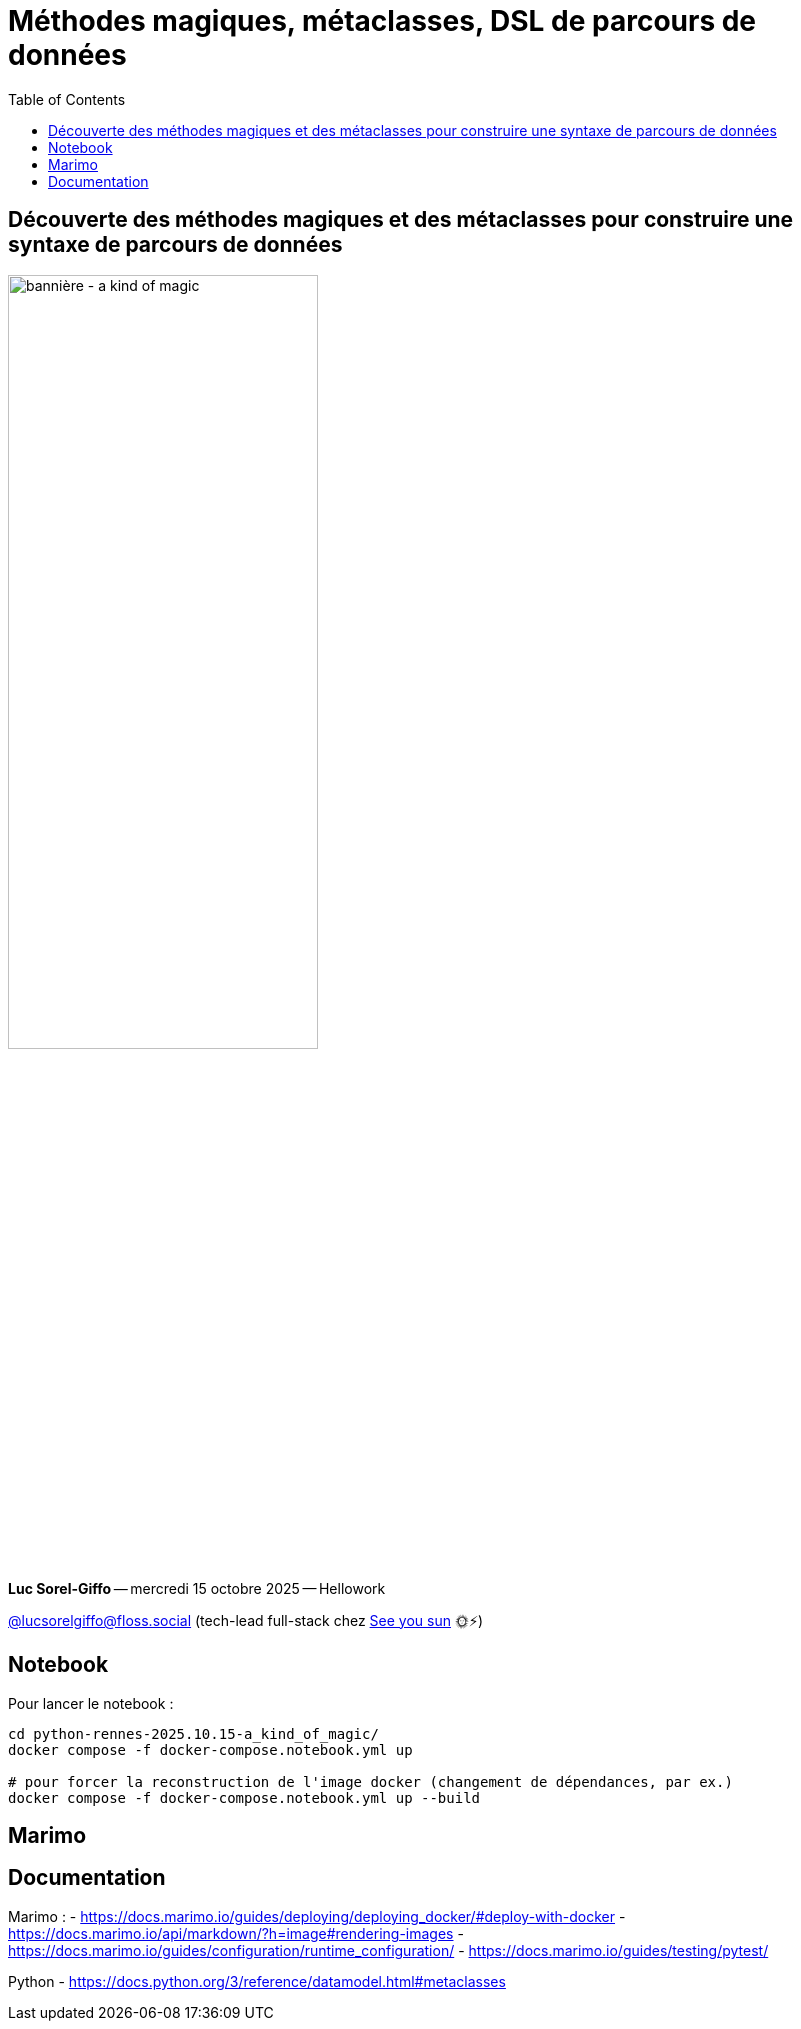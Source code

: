 :revealjs_customtheme: assets/beige-stylesheet.css
:revealjs_progress: true
:revealjs_slideNumber: true
:source-highlighter: highlightjs
:icons: font
:toc:

= Méthodes magiques, métaclasses, DSL de parcours de données

== Découverte des méthodes magiques et des métaclasses pour construire une syntaxe de parcours de données

image:assets/2025.10.15-python_rennes-a_kind_of_magic.png[bannière - a kind of magic,60%]

[.medium-text]
*Luc Sorel-Giffo* -- mercredi 15 octobre 2025 -- Hellowork

[.small-text]
https://floss.social/@lucsorelgiffo[@lucsorelgiffo@floss.social] (tech-lead full-stack chez https://www.seeyousun.fr[See you sun] 🌞⚡)

== Notebook

Pour lancer le notebook :

[source,shell]
----
cd python-rennes-2025.10.15-a_kind_of_magic/
docker compose -f docker-compose.notebook.yml up

# pour forcer la reconstruction de l'image docker (changement de dépendances, par ex.)
docker compose -f docker-compose.notebook.yml up --build
----
## Marimo

== Documentation

Marimo :
- https://docs.marimo.io/guides/deploying/deploying_docker/#deploy-with-docker
- https://docs.marimo.io/api/markdown/?h=image#rendering-images
- https://docs.marimo.io/guides/configuration/runtime_configuration/
- https://docs.marimo.io/guides/testing/pytest/

Python
- https://docs.python.org/3/reference/datamodel.html#metaclasses
